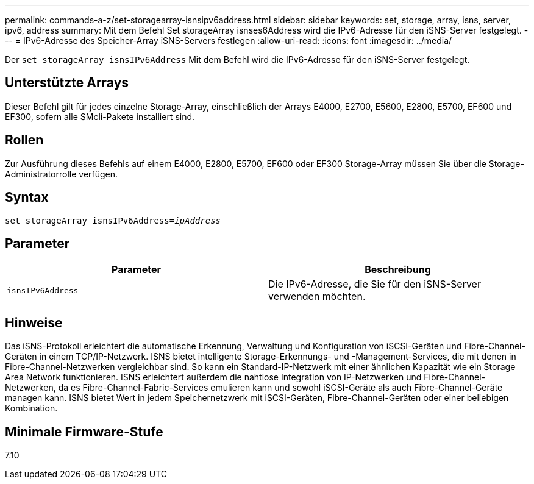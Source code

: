 ---
permalink: commands-a-z/set-storagearray-isnsipv6address.html 
sidebar: sidebar 
keywords: set, storage, array, isns, server, ipv6, address 
summary: Mit dem Befehl Set storageArray isnses6Address wird die IPv6-Adresse für den iSNS-Server festgelegt. 
---
= IPv6-Adresse des Speicher-Array iSNS-Servers festlegen
:allow-uri-read: 
:icons: font
:imagesdir: ../media/


[role="lead"]
Der `set storageArray isnsIPv6Address` Mit dem Befehl wird die IPv6-Adresse für den iSNS-Server festgelegt.



== Unterstützte Arrays

Dieser Befehl gilt für jedes einzelne Storage-Array, einschließlich der Arrays E4000, E2700, E5600, E2800, E5700, EF600 und EF300, sofern alle SMcli-Pakete installiert sind.



== Rollen

Zur Ausführung dieses Befehls auf einem E4000, E2800, E5700, EF600 oder EF300 Storage-Array müssen Sie über die Storage-Administratorrolle verfügen.



== Syntax

[source, cli, subs="+macros"]
----
set storageArray isnsIPv6Address=pass:quotes[_ipAddress_]
----


== Parameter

[cols="2*"]
|===
| Parameter | Beschreibung 


 a| 
`isnsIPv6Address`
 a| 
Die IPv6-Adresse, die Sie für den iSNS-Server verwenden möchten.

|===


== Hinweise

Das iSNS-Protokoll erleichtert die automatische Erkennung, Verwaltung und Konfiguration von iSCSI-Geräten und Fibre-Channel-Geräten in einem TCP/IP-Netzwerk. ISNS bietet intelligente Storage-Erkennungs- und -Management-Services, die mit denen in Fibre-Channel-Netzwerken vergleichbar sind. So kann ein Standard-IP-Netzwerk mit einer ähnlichen Kapazität wie ein Storage Area Network funktionieren. ISNS erleichtert außerdem die nahtlose Integration von IP-Netzwerken und Fibre-Channel-Netzwerken, da es Fibre-Channel-Fabric-Services emulieren kann und sowohl iSCSI-Geräte als auch Fibre-Channel-Geräte managen kann. ISNS bietet Wert in jedem Speichernetzwerk mit iSCSI-Geräten, Fibre-Channel-Geräten oder einer beliebigen Kombination.



== Minimale Firmware-Stufe

7.10
